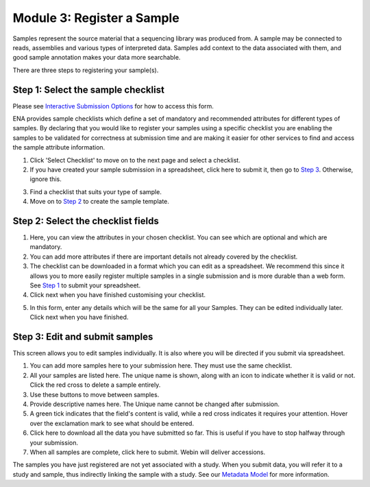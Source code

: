 Module 3: Register a Sample
***************************

Samples represent the source material that a sequencing library was produced from. A sample may be connected to reads,
assemblies and various types of interpreted data. Samples add context to the data associated with them, and good sample
annotation makes your data more searchable.

There are three steps to registering your sample(s).

.. _Step 1:

Step 1: Select the sample checklist
===================================

Please see `Interactive Submission Options`_ for how to access this form.

ENA provides sample checklists which define a set of mandatory and recommended attributes for different types of samples.
By declaring that you would like to register your samples using a specific checklist you are enabling the samples to be
validated for correctness at submission time and are making it easier for other services to find and access the sample
attribute information.

1. Click 'Select Checklist' to move on to the next page and select a checklist.
2. If you have created your sample submission in a spreadsheet, click here to submit it, then go to `Step 3`_. Otherwise,
   ignore this.

.. image:: images/mod_03_p01_a.png

3. Find a checklist that suits your type of sample.
4. Move on to `Step 2`_ to create the sample template.

.. image:: images/mod_03_p01_b.png

.. _Interactive Submission Options: mod_01.html
.. _Step 2:

Step 2: Select the checklist fields
===================================

.. image:: images/mod_03_p02_a.png

1. Here, you can view the attributes in your chosen checklist. You can see which are optional and which are mandatory.
2. You can add more attributes if there are important details not already covered by the checklist.
3. The checklist can be downloaded in a format which you can edit as a spreadsheet. We recommend this since it allows
   you to more easily register multiple samples in a single submission and is more durable than a web form.
   See `Step 1`_ to submit your spreadsheet.
4. Click next when you have finished customising your checklist.

.. image:: images/mod_03_p02_b.png



5. In this form, enter any details which will be the same for all your Samples. They can be edited individually later.
   Click next when you have finished.

.. _Step 3:

Step 3: Edit and submit samples
===============================

.. image:: images/mod_03_p03.png

This screen allows you to edit samples individually. It is also where you will be directed if you submit via spreadsheet.

1. You can add more samples here to your submission here. They must use the same checklist.
2. All your samples are listed here. The unique name is shown, along with an icon to indicate whether it is valid or not.
   Click the red cross to delete a sample entirely.
3. Use these buttons to move between samples.
4. Provide descriptive names here. The Unique name cannot be changed after submission.
5. A green tick indicates that the field's content is valid, while a red cross indicates it requires your attention. Hover
   over the exclamation mark to see what should be entered.
6. Click here to download all the data you have submitted so far. This is useful if you have to stop halfway through your
   submission.
7. When all samples are complete, click here to submit. Webin will deliver accessions.

The samples you have just registered are not yet associated with a study. When you submit data, you will refer it to a
study and sample, thus indirectly linking the sample with a study. See our `Metadata Model <http://ena-docs.readthedocs.io/en/latest/meta.html>`_ for more information.

